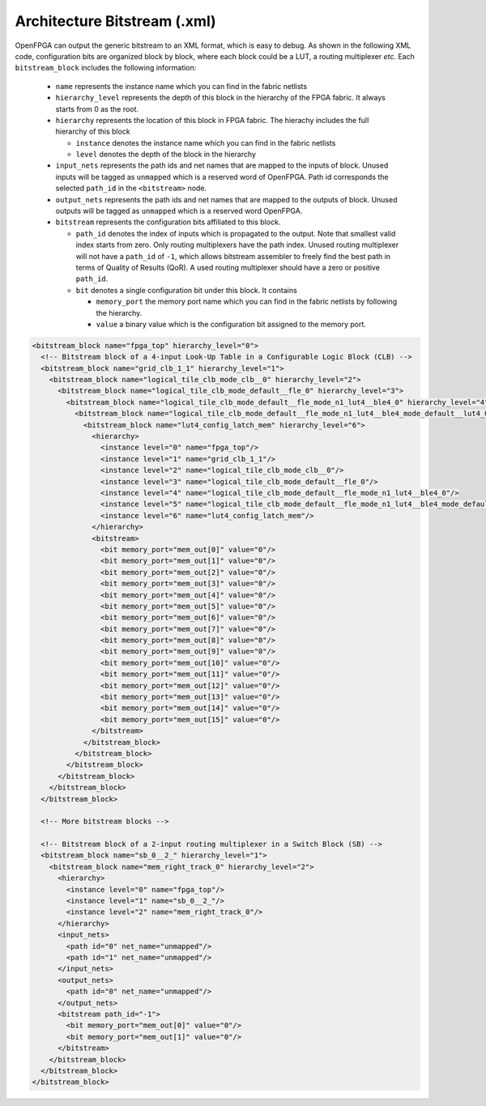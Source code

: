 .. _file_formats_architecture_bitstream:

Architecture Bitstream (.xml)
-----------------------------

OpenFPGA can output the generic bitstream to an XML format, which is easy to debug. As shown in the following XML code, configuration bits are organized block by block, where each block could be a LUT, a routing multiplexer `etc`. Each ``bitstream_block`` includes the following information: 

  - ``name`` represents the instance name which you can find in the fabric netlists

  - ``hierarchy_level`` represents the depth of this block in the hierarchy of the FPGA fabric. It always starts from 0 as the root.

  - ``hierarchy`` represents the location of this block in FPGA fabric.
    The hierachy includes the full hierarchy of this block

    - ``instance`` denotes the instance name which you can find in the fabric netlists

    - ``level`` denotes the depth of the block in the hierarchy

  - ``input_nets`` represents the path ids and net names that are mapped to the inputs of block. Unused inputs will be tagged as ``unmapped`` which is a reserved word of OpenFPGA. Path id corresponds the selected ``path_id`` in the ``<bitstream>`` node.

  - ``output_nets`` represents the path ids and net names that are mapped to the outputs of block. Unused outputs will be tagged as ``unmapped`` which is a reserved word OpenFPGA. 

  - ``bitstream`` represents the configuration bits affiliated to this block.

    - ``path_id`` denotes the index of inputs which is propagated to the output. Note that smallest valid index starts from zero. Only routing multiplexers have the path index. Unused routing multiplexer will not have a ``path_id`` of ``-1``, which allows bitstream assembler to freely find the best path in terms of Quality of Results (QoR). A used routing multiplexer should have a zero or positive ``path_id``.

    - ``bit`` denotes a single configuration bit under this block. It contains \

      - ``memory_port`` the memory port name which you can find in the fabric netlists by following the hierarchy.
     
      - ``value`` a binary value which is the configuration bit assigned to the memory port.

.. code-block:: xml

  <bitstream_block name="fpga_top" hierarchy_level="0">
    <!-- Bitstream block of a 4-input Look-Up Table in a Configurable Logic Block (CLB) -->
    <bitstream_block name="grid_clb_1_1" hierarchy_level="1">
      <bitstream_block name="logical_tile_clb_mode_clb__0" hierarchy_level="2">
        <bitstream_block name="logical_tile_clb_mode_default__fle_0" hierarchy_level="3">
          <bitstream_block name="logical_tile_clb_mode_default__fle_mode_n1_lut4__ble4_0" hierarchy_level="4">
            <bitstream_block name="logical_tile_clb_mode_default__fle_mode_n1_lut4__ble4_mode_default__lut4_0" hierarchy_level="5">
              <bitstream_block name="lut4_config_latch_mem" hierarchy_level="6">
                <hierarchy>
                  <instance level="0" name="fpga_top"/>
                  <instance level="1" name="grid_clb_1_1"/>
                  <instance level="2" name="logical_tile_clb_mode_clb__0"/>
                  <instance level="3" name="logical_tile_clb_mode_default__fle_0"/>
                  <instance level="4" name="logical_tile_clb_mode_default__fle_mode_n1_lut4__ble4_0"/>
                  <instance level="5" name="logical_tile_clb_mode_default__fle_mode_n1_lut4__ble4_mode_default__lut4_0"/>
                  <instance level="6" name="lut4_config_latch_mem"/>
                </hierarchy>
                <bitstream>
                  <bit memory_port="mem_out[0]" value="0"/>
                  <bit memory_port="mem_out[1]" value="0"/>
                  <bit memory_port="mem_out[2]" value="0"/>
                  <bit memory_port="mem_out[3]" value="0"/>
                  <bit memory_port="mem_out[4]" value="0"/>
                  <bit memory_port="mem_out[5]" value="0"/>
                  <bit memory_port="mem_out[6]" value="0"/>
                  <bit memory_port="mem_out[7]" value="0"/>
                  <bit memory_port="mem_out[8]" value="0"/>
                  <bit memory_port="mem_out[9]" value="0"/>
                  <bit memory_port="mem_out[10]" value="0"/>
                  <bit memory_port="mem_out[11]" value="0"/>
                  <bit memory_port="mem_out[12]" value="0"/>
                  <bit memory_port="mem_out[13]" value="0"/>
                  <bit memory_port="mem_out[14]" value="0"/>
                  <bit memory_port="mem_out[15]" value="0"/>
                </bitstream>
              </bitstream_block>
            </bitstream_block>
          </bitstream_block>
        </bitstream_block>
      </bitstream_block>
    </bitstream_block>

    <!-- More bitstream blocks -->

    <!-- Bitstream block of a 2-input routing multiplexer in a Switch Block (SB) -->
    <bitstream_block name="sb_0__2_" hierarchy_level="1">
      <bitstream_block name="mem_right_track_0" hierarchy_level="2">
        <hierarchy>
          <instance level="0" name="fpga_top"/>
          <instance level="1" name="sb_0__2_"/>
          <instance level="2" name="mem_right_track_0"/>
        </hierarchy>
        <input_nets>
          <path id="0" net_name="unmapped"/>
          <path id="1" net_name="unmapped"/>
        </input_nets>
        <output_nets>
          <path id="0" net_name="unmapped"/>
        </output_nets>
        <bitstream path_id="-1">
          <bit memory_port="mem_out[0]" value="0"/>
          <bit memory_port="mem_out[1]" value="0"/>
        </bitstream>
      </bitstream_block>
    </bitstream_block>
  </bitstream_block>
